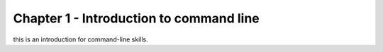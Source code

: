 ****************************************
Chapter 1 - Introduction to command line
****************************************


this is an introduction for command-line skills.